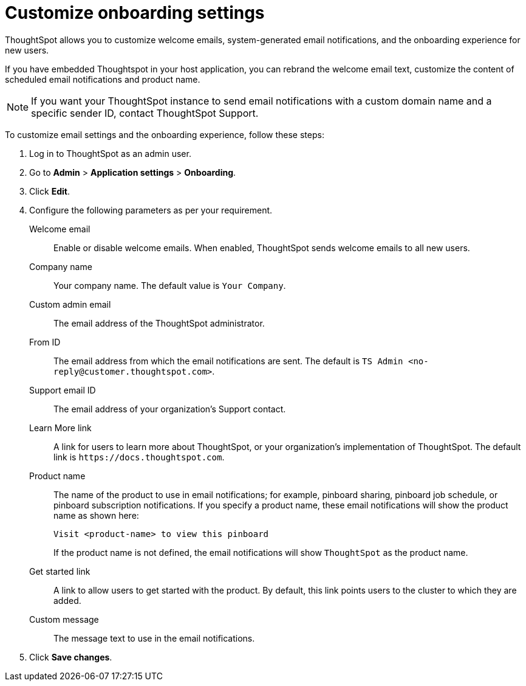 = Customize onboarding settings


:page-title: Customize email settings and onboarding experience
:page-pageid: customize-emails
:page-description: You can rebrand system-generated notifications and customize onboarding experience

ThoughtSpot allows you to customize welcome emails, system-generated email notifications, and the onboarding experience for new users. 

If you have embedded Thoughtspot in your host application, you can rebrand the welcome email text, customize the content of scheduled email notifications and product name.

[NOTE]
====
If you want your ThoughtSpot instance to send email notifications with a custom domain name and a specific sender ID, contact ThoughtSpot Support.
====

To customize email settings and the onboarding experience, follow these steps:

. Log in to ThoughtSpot as an admin user.
. Go to *Admin* > *Application settings* > *Onboarding*.
. Click *Edit*.
. Configure the following parameters as per your requirement.

Welcome email::
Enable or disable welcome emails. When enabled, ThoughtSpot sends welcome emails to all new users.

Company name::
Your company name. The default value is `Your Company`.  

Custom admin email::
The email address of the ThoughtSpot administrator.

From ID:: 
The email address from which the email notifications are sent. The default is `TS Admin <\no-reply@customer.thoughtspot.com>`.

Support email ID::
The email address of your organization’s Support contact.

Learn More link::
A link for users to learn more about ThoughtSpot, or your organization’s implementation of ThoughtSpot. The default link is `\https://docs.thoughtspot.com`.

Product name::
The name of the product to use in email notifications; for example, pinboard sharing, pinboard job schedule, or pinboard subscription notifications. If you specify a product name, these email notifications will show the product name as shown here: 

+
----
Visit <product-name> to view this pinboard
----

+
If the product name is not defined, the email notifications will show `ThoughtSpot` as the product name.

Get started link::
A link to allow users to get started with the product. By default, this link points users to the cluster to which they are added.

Custom message::
The message text to use in the email notifications.
+
////
Signup experience::
The signup experience for new ThoughtSpot users. To customize the sign-up experience, turn on the *Signup* toggle and configure the following parameters: 

Signup button text;;
Specify the text for the sign-up button.

Signup button link;;
Enter the URL that you want to use as a sign-up button link.  
////

+ 
. Click *Save changes*.